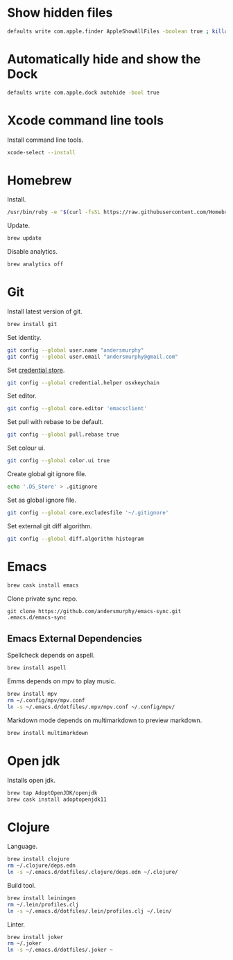 #+PROPERTY: header-args :tangle osx-setup.sh

* Show hidden files

#+BEGIN_SRC sh
defaults write com.apple.finder AppleShowAllFiles -boolean true ; killall Finder
#+END_SRC

* Automatically hide and show the Dock

#+BEGIN_SRC sh
defaults write com.apple.dock autohide -bool true
#+END_SRC

* Xcode command line tools

Install command line tools.

#+BEGIN_SRC sh
xcode-select --install
#+END_SRC

* Homebrew

Install.

#+BEGIN_SRC sh
/usr/bin/ruby -e "$(curl -fsSL https://raw.githubusercontent.com/Homebrew/install/master/install)"
#+END_SRC

Update.

#+BEGIN_SRC sh
brew update
#+END_SRC

Disable analytics.

#+BEGIN_SRC sh
brew analytics off
#+END_SRC

* Git

Install latest version of git.

#+BEGIN_SRC sh
brew install git
#+END_SRC

Set identity.

#+BEGIN_SRC sh
git config --global user.name "andersmurphy"
git config --global user.email "andersmurphy@gmail.com"
#+END_SRC

Set [[https://help.github.com/en/articles/caching-your-github-password-in-git][credential store]].

#+BEGIN_SRC sh
git config --global credential.helper osxkeychain
#+END_SRC

Set editor.

#+BEGIN_SRC  sh
git config --global core.editor 'emacsclient'
#+END_SRC

Set pull with rebase to be default.
#+BEGIN_SRC sh
git config --global pull.rebase true
#+END_SRC

Set colour ui.

#+BEGIN_SRC sh
git config --global color.ui true
#+END_SRC

Create global git ignore file.

#+BEGIN_SRC sh
echo '.DS_Store' > .gitignore
#+END_SRC

Set as global ignore file.

#+BEGIN_SRC sh
git config --global core.excludesfile '~/.gitignore'
#+END_SRC

Set external git diff algorithm.

#+BEGIN_SRC sh
git config --global diff.algorithm histogram
#+END_SRC

* Emacs

#+BEGIN_SRC sh
brew cask install emacs
#+END_SRC

Clone private sync repo.

#+BEGIN_SRC
git clone https://github.com/andersmurphy/emacs-sync.git .emacs.d/emacs-sync
#+END_SRC

** Emacs External Dependencies

Spellcheck depends on aspell.

#+BEGIN_SRC sh
brew install aspell
#+END_SRC

Emms depends on mpv to play music.

#+BEGIN_SRC sh
brew install mpv
rm ~/.config/mpv/mpv.conf
ln -s ~/.emacs.d/dotfiles/.mpv/mpv.conf ~/.config/mpv/
#+END_SRC

Markdown mode depends on multimarkdown to preview markdown.

#+BEGIN_SRC sh
brew install multimarkdown
#+END_SRC

* Open jdk

Installs open jdk.

#+BEGIN_SRC sh
brew tap AdoptOpenJDK/openjdk
brew cask install adoptopenjdk11
#+END_SRC

* Clojure

Language.

#+BEGIN_SRC sh
brew install clojure
rm ~/.clojure/deps.edn
ln -s ~/.emacs.d/dotfiles/.clojure/deps.edn ~/.clojure/
#+END_SRC

Build tool.

#+BEGIN_SRC sh
brew install leiningen
rm ~/.lein/profiles.clj
ln -s ~/.emacs.d/dotfiles/.lein/profiles.clj ~/.lein/
#+END_SRC

Linter.

#+BEGIN_SRC sh
brew install joker
rm ~/.joker
ln -s ~/.emacs.d/dotfiles/.joker ~
#+END_SRC
